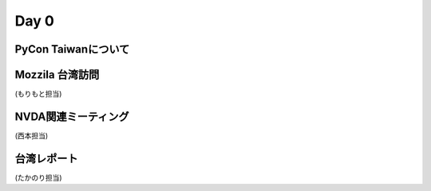 =======
 Day 0
=======

PyCon Taiwanについて
====================

Mozzila 台湾訪問
================
(もりもと担当)

NVDA関連ミーティング
====================
(西本担当)

台湾レポート
============
(たかのり担当)

